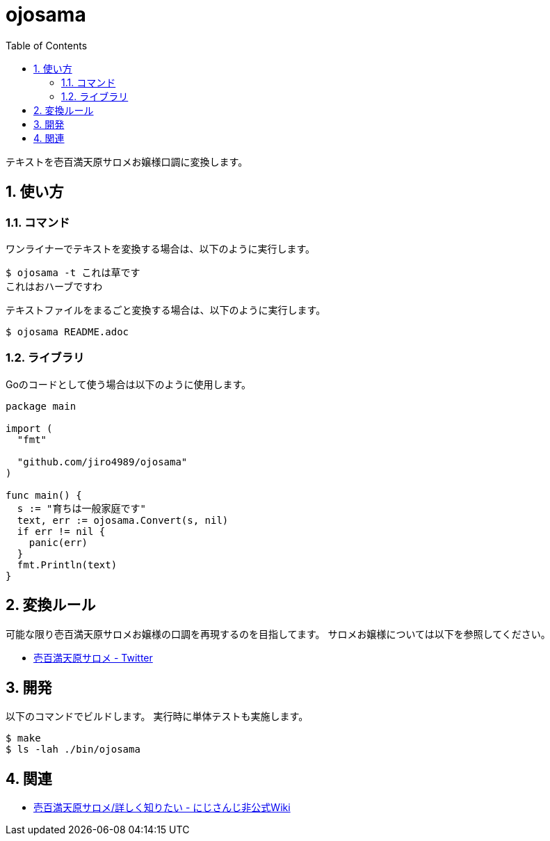 = ojosama
:toc: left
:sectnums:

テキストを壱百満天原サロメお嬢様口調に変換します。

== 使い方

=== コマンド

ワンライナーでテキストを変換する場合は、以下のように実行します。

[source,bash]
----
$ ojosama -t これは草です
これはおハーブですわ
----

テキストファイルをまるごと変換する場合は、以下のように実行します。

[source,bash]
----
$ ojosama README.adoc
----

=== ライブラリ

Goのコードとして使う場合は以下のように使用します。

[source,go]
----
package main

import (
  "fmt"

  "github.com/jiro4989/ojosama"
)

func main() {
  s := "育ちは一般家庭です"
  text, err := ojosama.Convert(s, nil)
  if err != nil {
    panic(err)
  }
  fmt.Println(text)
}
----

== 変換ルール

可能な限り壱百満天原サロメお嬢様の口調を再現するのを目指してます。
サロメお嬢様については以下を参照してください。

* https://twitter.com/1000000lome[壱百満天原サロメ - Twitter]

== 開発

以下のコマンドでビルドします。
実行時に単体テストも実施します。

[source,bash]
----
$ make
$ ls -lah ./bin/ojosama
----

== 関連

* https://wikiwiki.jp/nijisanji/%E5%A3%B1%E7%99%BE%E6%BA%80%E5%A4%A9%E5%8E%9F%E3%82%B5%E3%83%AD%E3%83%A1/%E8%A9%B3%E3%81%97%E3%81%8F%E7%9F%A5%E3%82%8A%E3%81%9F%E3%81%84[壱百満天原サロメ/詳しく知りたい - にじさんじ非公式Wiki]

